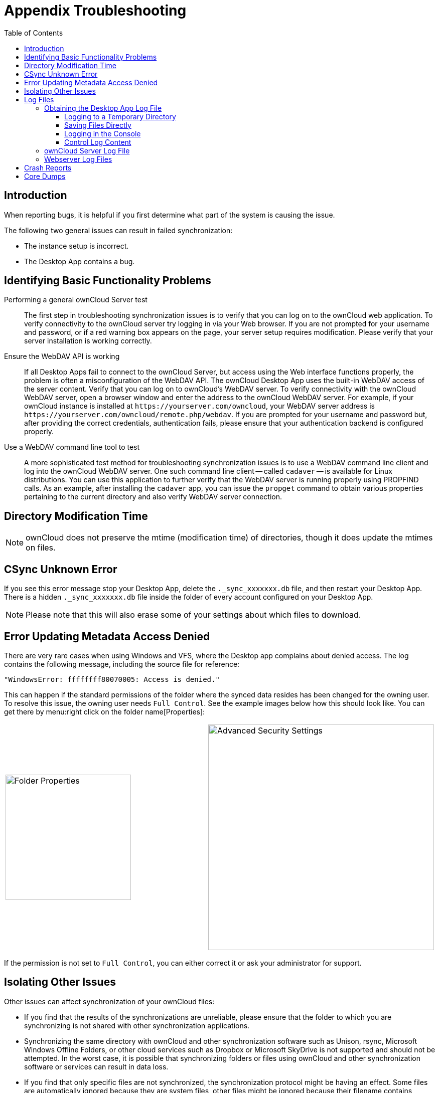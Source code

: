 = Appendix Troubleshooting
:toc: right
:toclevels: 3
:description: When reporting bugs, it is helpful if you first determine what part of the system is causing the issue.
:page-aliases: troubleshooting.adoc

:files-antivirus-app-url: https://github.com/owncloud/files_antivirus

== Introduction

{description}

The following two general issues can result in failed synchronization:

* The instance setup is incorrect.
* The Desktop App contains a bug.

== Identifying Basic Functionality Problems

Performing a general ownCloud Server test::
  The first step in troubleshooting synchronization issues is to verify that you can log on to the ownCloud web application. To verify connectivity to the ownCloud server try logging in via your Web browser. If you are not prompted for your username and password, or if a red warning box appears on the page, your server setup requires modification. Please verify that your server installation is working correctly.

Ensure the WebDAV API is working::
  If all Desktop Apps fail to connect to the ownCloud Server, but access using the Web interface functions properly, the problem is often a misconfiguration of the WebDAV API. The ownCloud Desktop App uses the built-in WebDAV access of the server content. Verify that you can log on to ownCloud's WebDAV server. To verify connectivity with the ownCloud WebDAV server, open a browser window and enter the address to the ownCloud WebDAV server. For example, if your ownCloud instance is installed at `\https://yourserver.com/owncloud`, your WebDAV server address is `\https://yourserver.com/owncloud/remote.php/webdav`. If you are prompted for your username and password but, after providing the correct credentials, authentication fails, please ensure that your authentication backend is configured properly.

Use a WebDAV command line tool to test::
  A more sophisticated test method for troubleshooting synchronization issues is to use a WebDAV command line client and log into the ownCloud WebDAV server. One such command line client -- called `cadaver` -- is available for Linux distributions. You can use this application to further verify that the WebDAV server is running properly using PROPFIND calls. As an example, after installing the `cadaver` app, you can issue the `propget` command to obtain various properties pertaining to the current directory and also verify WebDAV server connection.

== Directory Modification Time

NOTE: ownCloud does not preserve the mtime (modification time) of directories, though it does update the mtimes on files.

== CSync Unknown Error

If you see this error message stop your Desktop App, delete the `._sync_xxxxxxx.db` file, and then restart your Desktop App. There is a hidden `._sync_xxxxxxx.db` file inside the folder of every account configured on your Desktop App.

NOTE: Please note that this will also erase some of your settings about which files to download.

== Error Updating Metadata Access Denied

There are very rare cases when using Windows and VFS, where the Desktop app complains about denied access. The log contains the following message, including the source file for reference:

[source,plaintext]
----
"WindowsError: ffffffff80070005: Access is denied."
----

This can happen if the standard permissions of the folder where the synced data resides has been changed for the owning user. To resolve this issue, the owning user needs `Full Control`. See the example images below how this should look like. You can get there by menu:right click on the folder name[Properties]:

[width=100%,cols="50%,50%"]
|===
a| image::appendices/troubleshooting/folder_properties.png[Folder Properties,width=250]
a| image::appendices/troubleshooting/advanced_security_settings.png[Advanced Security Settings,width=450]
|===

If the permission is not set to `Full Control`, you can either correct it or ask your administrator for support.

== Isolating Other Issues

Other issues can affect synchronization of your ownCloud files:

* If you find that the results of the synchronizations are unreliable, please ensure that the folder to which you are synchronizing is not shared with other synchronization applications.
* Synchronizing the same directory with ownCloud and other synchronization software such as Unison, rsync, Microsoft Windows Offline Folders, or other cloud services such as Dropbox or Microsoft SkyDrive is not supported and should not be attempted. In the worst case, it is possible that synchronizing folders or files using ownCloud and other synchronization software or services can result in data loss.
* If you find that only specific files are not synchronized, the synchronization protocol might be having an effect. Some files are automatically ignored because they are system files, other files might be ignored because their filename contains characters that are not supported on certain file systems. For more detailed information see xref:architecture.adoc#ignored-files[the Ignored Files section].
* If you are operating your own server, and use the local storage backend (the default), make sure that ownCloud has exclusive access to the directory.

[WARNING]
====
The data directory on the server is exclusive to ownCloud and must not be modified manually.

* If you are using a different file backend on the server, you can try to exclude a bug in the backend by reverting to the built-in backend.
* If you are experiencing slow upload/download speed or similar performance issues be aware that those could be caused by on-access virus scanning solutions, either on the server (like the {files-antivirus-app-url}[files_antivirus app]) or the Desktop App.
====

== Log Files

Effectively debugging software requires as much relevant information as can be obtained. To assist the ownCloud support personnel, please try to provide as many relevant logs as possible. Log output can help with tracking down problems and, if you report a bug, log output can help to resolve an issue more quickly.

The Desktop App log file is often the most helpful log to provide.

=== Obtaining the Desktop App Log File

There are several ways to produce log files. The most commonly useful is enabling logging to a temporary directory, described first.

[NOTE]
====
Desktop App log files contain file and folder names, metadata, server URLs and other private information. Only upload them if you are comfortable sharing the information. Logs are often essential for tracking down a problem though, so please consider providing them to developers privately.
====

==== Logging to a Temporary Directory

.  Open the ownCloud Desktop App.
.  Either +
click menu:Settings[Advanced > Log Settings] or +
press btn:[F12] or btn:[Ctrl-L] or btn:[Cmd+L] on your keyboard.
+
The Log Output window opens.
+
image:appendices/troubleshooting/log_output_window.png[image,width=400]
+
.  Enable the btn:[Enable logging to temporary folder] checkbox.
.  Later, to find the log files, click the btn:[Open folder] button.
.  Select the logs for the time frame in which the issue occurred.

NOTE: That the choice to enable logging will be persisted across Desktop App restarts.

==== Saving Files Directly

The ownCloud Desktop App allows you to save log files directly to a custom file or directory. This is a useful option for easily reproducible problems, as well as for cases where you want logs to be saved to a different location. To do so, you can start the Desktop app with startup flags. 

To save log files to a file or a directory:

1. The `--logfile <file>` flag forces the Desktop app to save the log to a file, where `<file>` is the filename to which you want to save the file.
2. The `--logdir <dir>` flag forces the Desktop app to save the log into the specified directory, where `<dir>` is an existing directory. Note that each sync run creates a new file.
3. When adding the `--logdebug` flag to any of the flags above, the verbosity of the generated log files increases.
4. To limit the number of log files created, use the general setting by: +
clicking menu:Settings[Advanced > Log Settings > Log files to keep] or +
press btn:[F12] or btn:[Ctrl-L] or btn:[Cmd+L] on your keyboard.
+
image:appendices/troubleshooting/log-files-to-keep.png[CLog files to keep,width=400]

As an example, write logs to a defined directory with increased verbosity:

[source,plaintext]
----
owncloud --logdir /tmp/owncloud_logs --logdebug
----

==== Logging in the Console

If the ownCloud Desktop App isn't able to start and immediately crashes the first two options are not available. Therefore, it might be necessary to start the ownCloud Desktop App using the command line in order to see the error message

On Linux and Mac simply open the terminal and run:

[source,plaintext]
----
owncloud --logfile - --logflush
----

On Windows open a PowerShell and run the following command:

[source,powershell]
----
& 'C:\Program Files\ownCloud\owncloud.exe' --logfile - --logflush
----

Make sure to copy the whole command and adjust the path to your `owncloud.exe`, if you have chosen to install the Desktop App in a different path.

To further increase the verbosity of the output you can also combine these commands with the following argument:

[source,plaintext]
----
--logdebug
----

==== Control Log Content

Thanks to the Qt framework, logging can be controlled at run-time through the QT_LOGGING_RULES environment variable.

*Exclude log item categories*

[source,bash]
----
QT_LOGGING_RULES='gui.socketapi=false;sync.database*=false' \
  /PATH/TO/CLIENT \
  --logdebug --logfile <file>
----

*Add HTTP logging entries*

[source,bash]
----
QT_LOGGING_RULES='sync.httplogger=true' \
  /PATH/TO/CLIENT \
  --logdebug --logfile <file>
----

*Only show specific log item categories*

[source,bash]
----
QT_LOGGING_RULES='*=false;sync.httplogger=true' \
  /PATH/TO/CLIENT \
  --logdebug --logfile <file>
----

=== ownCloud Server Log File

The ownCloud server also maintains an ownCloud specific log file. This log file must be enabled through the ownCloud Administration page. On that page, you can adjust the log level. We recommend that when setting the log file level that you set it to a verbose level like `Debug` or `Info`.

You can view the server log file using the web interface or you can open it directly from the file system in the ownCloud server data directory.

Need more information on this. How is the log file accessed? Need to explore procedural steps in access and in saving this file, similar to how the log file is managed for the Desktop App. Perhaps it is detailed in the Admin Guide and a link should be provided from here. I will look into that when I begin heavily editing the Admin Guide.

=== Webserver Log Files

It can be helpful to view your webserver's error log file to isolate any ownCloud-related problems. For Apache on Linux, the error logs are typically located in the `/var/log/apache2` directory. Some helpful files include the following:

* `error_log` -- Maintains errors associated with PHP code.
* `access_log` -- Typically records all requests handled by the server; very useful as a debugging tool because the log line contains information specific to each request and its result.

You can find more information about Apache logging at `http://httpd.apache.org/docs/current/logs.html`

== Crash Reports

It may happen that the Desktop App unexpectedly crashes due to unforeseen or unhandled circumstances. In such a case, a crash report is generated. This report contains valuable information for ownCloud to debug the root cause. This report is not sent to ownCloud automatically by the Desktop app, the user has to confirm to do so. If users agree to send the crash report, they get a reference ID that can be used in communication with ownCloud for this issue.

Crash reports are available for the following environments:

* Windows
* Mac (currently x64 only)
* Linux packages
* Linux AppImage

The following table shows a crash report window before and after it has been sent.

[width="100%",cols="50%,50%",options=header]
|===
^| Crash Report Created
^| Crash Report Sent

| image:appendices/troubleshooting/crash-report-created.png[Crash report created,width=400]
| image:appendices/troubleshooting/crash-report-sent.png[Crash report sent,width=400]
|===

== Core Dumps

On Mac OS X and Linux systems, and in the unlikely event the Desktop App software crashes, the Desktop App is able to write a core dump file. Obtaining a core dump file can assist ownCloud Customer Support tremendously in the debugging process.

To enable the writing of core dump files, you must define the `OWNCLOUD_CORE_DUMP` environment variable on the system.

For example:

`OWNCLOUD_CORE_DUMP=1 owncloud`

This command starts the Desktop App with core dumping enabled and saves the files in the current working directory.

[NOTE]
====
Core dump files can be fairly large. Before enabling core dumps on your system, ensure that you have enough disk space to accommodate these files. Also, due to their size, we strongly recommend that you properly compress any core dump files prior to sending them to ownCloud Customer Support.
====
